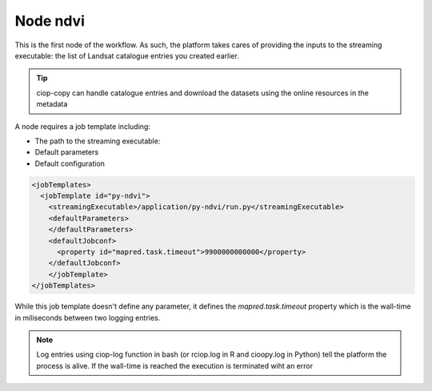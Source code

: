 Node ndvi
=========

This is the first node of the workflow. As such, the platform takes cares of providing the inputs to the streaming executable: the list of Landsat catalogue entries you created earlier. 

.. tip:: ciop-copy can handle catalogue entries and download the datasets using the online resources in the metadata

A node requires a job template including:

* The path to the streaming executable:
* Default parameters
* Default configuration 

.. code-block:: XML

  <jobTemplates>
    <jobTemplate id="py-ndvi">
      <streamingExecutable>/application/py-ndvi/run.py</streamingExecutable>
      <defaultParameters>
      </defaultParameters>
      <defaultJobconf>
        <property id="mapred.task.timeout">9900000000000</property>
      </defaultJobconf>
      </jobTemplate>
  </jobTemplates>

.. admonition:: Remember the code for this whole application is available here: https://github.com/Terradue/dcs-python-ndvi

While this job template doesn't define any parameter, it defines the *mapred.task.timeout* property which is the wall-time in miliseconds between two logging entries.

.. note::

  Log entries using ciop-log function in bash (or rciop.log in R and cioopy.log in Python) tell the platform the process is alive. If the wall-time is reached the execution is terminated wiht an error
  
